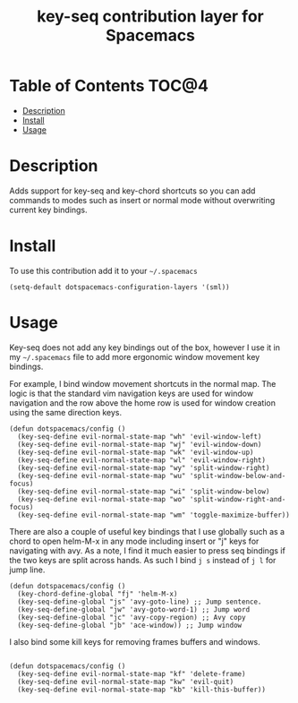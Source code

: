 #+TITLE: key-seq contribution layer for Spacemacs

* Table of Contents                                                   :TOC@4:
 - [[#description][Description]]
 - [[#install][Install]]
 - [[#usage][Usage]]

* Description

Adds support for key-seq and key-chord shortcuts so you can add commands
to modes such as insert or normal mode without overwriting current key
bindings.

* Install

To use this contribution add it to your =~/.spacemacs=

#+BEGIN_SRC elisp
(setq-default dotspacemacs-configuration-layers '(sml))
#+END_SRC

* Usage

Key-seq does not add any key bindings out of the box, however I use it in
my =~/.spacemacs= file to add more ergonomic window movement key bindings.

For example, I bind window movement shortcuts in the normal map. The logic
is that the standard vim navigation keys are used for window navigation
and the row above the home row is used for window creation using the same
direction keys.

#+BEGIN_SRC elisp
(defun dotspacemacs/config ()
  (key-seq-define evil-normal-state-map "wh" 'evil-window-left)
  (key-seq-define evil-normal-state-map "wj" 'evil-window-down)
  (key-seq-define evil-normal-state-map "wk" 'evil-window-up)
  (key-seq-define evil-normal-state-map "wl" 'evil-window-right)
  (key-seq-define evil-normal-state-map "wy" 'split-window-right)
  (key-seq-define evil-normal-state-map "wu" 'split-window-below-and-focus)
  (key-seq-define evil-normal-state-map "wi" 'split-window-below)
  (key-seq-define evil-normal-state-map "wo" 'split-window-right-and-focus)
  (key-seq-define evil-normal-state-map "wm" 'toggle-maximize-buffer))
#+END_SRC

There are also a couple of useful key bindings that I use globally such
as a chord to open helm-M-x in any mode including insert or "j" keys
for navigating with avy. As a note, I find it much easier to press seq
bindings if the two keys are split across hands. As such I bind ~j s~
instead of ~j l~ for jump line.

#+BEGIN_SRC elisp
(defun dotspacemacs/config ()
  (key-chord-define-global "fj" 'helm-M-x)
  (key-seq-define-global "js" 'avy-goto-line) ;; Jump sentence.
  (key-seq-define-global "jw" 'avy-goto-word-1) ;; Jump word
  (key-seq-define-global "jc" 'avy-copy-region) ;; Avy copy
  (key-seq-define-global "jb" 'ace-window)) ;; Jump window
#+END_SRC

I also bind some kill keys for removing frames buffers and windows.

#+BEGIN_SRC elisp

(defun dotspacemacs/config ()
  (key-seq-define evil-normal-state-map "kf" 'delete-frame)
  (key-seq-define evil-normal-state-map "kw" 'evil-quit)
  (key-seq-define evil-normal-state-map "kb" 'kill-this-buffer))
#+END_SRC
